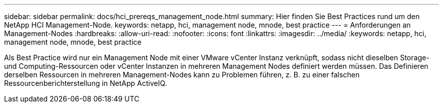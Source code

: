 ---
sidebar: sidebar 
permalink: docs/hci_prereqs_management_node.html 
summary: Hier finden Sie Best Practices rund um den NetApp HCI Management-Node. 
keywords: netapp, hci, management node, mnode, best practice 
---
= Anforderungen an Management-Nodes
:hardbreaks:
:allow-uri-read: 
:nofooter: 
:icons: font
:linkattrs: 
:imagesdir: ../media/
:keywords: netapp, hci, management node, mnode, best practice


[role="lead"]
Als Best Practice wird nur ein Management Node mit einer VMware vCenter Instanz verknüpft, sodass nicht dieselben Storage- und Computing-Ressourcen oder vCenter Instanzen in mehreren Management Nodes definiert werden müssen. Das Definieren derselben Ressourcen in mehreren Management-Nodes kann zu Problemen führen, z. B. zu einer falschen Ressourcenberichterstellung in NetApp ActiveIQ.
